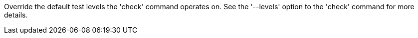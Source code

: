 Override the default test levels the 'check' command operates on. See the '--levels' option to the 'check' command for more details.
